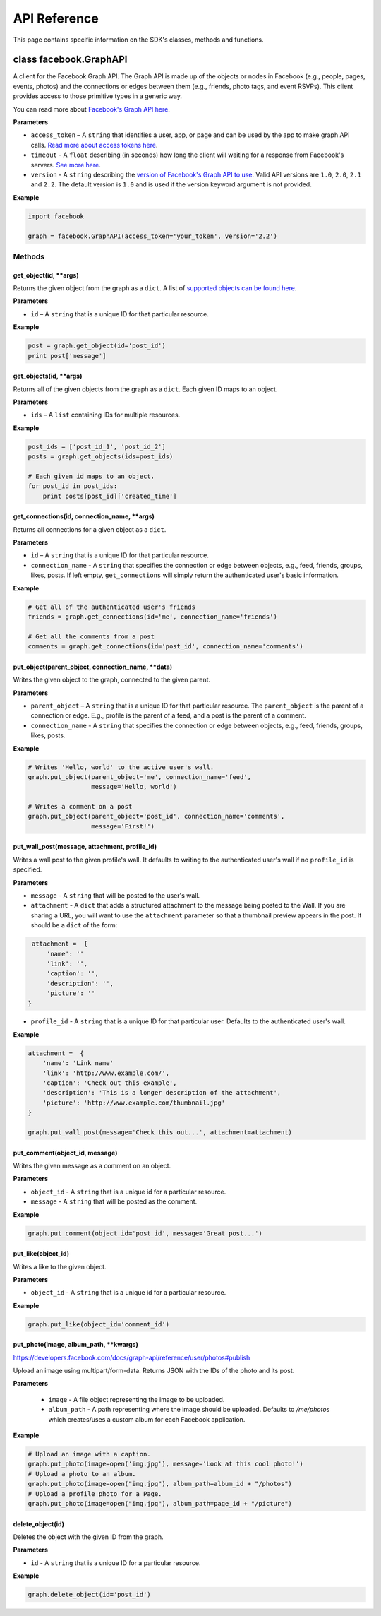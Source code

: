 =============
API Reference
=============

This page contains specific information on the SDK's classes, methods and
functions.

class facebook.GraphAPI
=======================

A client for the Facebook Graph API. The Graph API is made up of the objects or
nodes in Facebook (e.g., people, pages, events, photos) and the connections or
edges between them (e.g., friends, photo tags, and event RSVPs). This client
provides access to those primitive types in a generic way.

You can read more about `Facebook's Graph API here`_.

.. _Facebook's Graph API here: https://developers.facebook.com/docs/graph-api

**Parameters**

* ``access_token`` – A ``string`` that identifies a user, app, or page and can
  be used by the app to make graph API calls.
  `Read more about access tokens here`_.
* ``timeout`` - A ``float`` describing (in seconds) how long the client will
  waiting for a response from Facebook's servers. `See more here`_.
* ``version`` - A ``string`` describing the `version of Facebook's Graph API to
  use`_. Valid API versions are ``1.0``, ``2.0``, ``2.1`` and ``2.2``. The
  default version is ``1.0`` and is used if the version keyword argument is not
  provided.

.. _Read more about access tokens here: https://developers.facebook.com/docs/facebook-login/access-tokens
.. _See more here: http://docs.python-requests.org/en/latest/user/quickstart/#timeouts
.. _version of Facebook's Graph API to use: https://developers.facebook.com/docs/apps/versions

**Example**

.. code-block:: python

    import facebook

    graph = facebook.GraphAPI(access_token='your_token', version='2.2')

Methods
-------

get_object(id, \*\*args)
^^^^^^^^^^^^^^^^^^^^^^^^

Returns the given object from the graph as a ``dict``. A list of
`supported objects can be found here`_.

.. _supported objects can be found here: https://developers.facebook.com/docs/graph-api/reference/

**Parameters**

* ``id`` –  A ``string`` that is a unique ID for that particular resource.

**Example**

.. code-block:: python

    post = graph.get_object(id='post_id')
    print post['message']


get_objects(id, \*\*args)
^^^^^^^^^^^^^^^^^^^^^^^^^

Returns all of the given objects from the graph as a ``dict``. Each given ID
maps to an object.

**Parameters**

* ``ids`` – A ``list`` containing IDs for multiple resources.

**Example**

.. code-block:: python

    post_ids = ['post_id_1', 'post_id_2']
    posts = graph.get_objects(ids=post_ids)

    # Each given id maps to an object.
    for post_id in post_ids:
        print posts[post_id]['created_time']


get_connections(id, connection_name, \*\*args)
^^^^^^^^^^^^^^^^^^^^^^^^^^^^^^^^^^^^^^^^^^^^^^

Returns all connections for a given object as a ``dict``.

**Parameters**

* ``id`` – A ``string`` that is a unique ID for that particular resource.
* ``connection_name`` - A ``string`` that specifies the connection or edge
  between objects, e.g., feed, friends, groups, likes, posts. If left empty,
  ``get_connections`` will simply return the authenticated user's basic
  information.

**Example**

.. code-block:: python

    # Get all of the authenticated user's friends
    friends = graph.get_connections(id='me', connection_name='friends')

    # Get all the comments from a post
    comments = graph.get_connections(id='post_id', connection_name='comments')


put_object(parent_object, connection_name, \*\*data)
^^^^^^^^^^^^^^^^^^^^^^^^^^^^^^^^^^^^^^^^^^^^^^^^^^^^

Writes the given object to the graph, connected to the given parent.

**Parameters**

* ``parent_object`` – A ``string`` that is a unique ID for that particular
  resource. The ``parent_object`` is the parent of a connection or edge. E.g.,
  profile is the parent of a feed, and a post is the parent of a comment.
* ``connection_name`` - A ``string`` that specifies the connection or edge
  between objects, e.g., feed, friends, groups, likes, posts.

**Example**

.. code-block:: python

    # Writes 'Hello, world' to the active user's wall.
    graph.put_object(parent_object='me', connection_name='feed',
                     message='Hello, world')

    # Writes a comment on a post
    graph.put_object(parent_object='post_id', connection_name='comments',
                     message='First!')


put_wall_post(message, attachment, profile_id)
^^^^^^^^^^^^^^^^^^^^^^^^^^^^^^^^^^^^^^^^^^^^^^

Writes a wall post to the given profile's wall. It defaults to writing to the
authenticated user's wall if no ``profile_id`` is specified.

**Parameters**

* ``message`` - A ``string`` that will be posted to the user's wall.
* ``attachment`` - A ``dict`` that adds a structured attachment to the message
  being posted to the Wall. If you are sharing a URL, you will want to use the
  ``attachment`` parameter so that a thumbnail preview appears in the post. It
  should be a ``dict`` of the form:

.. code-block:: python

    attachment =  {
        'name': ''
        'link': '',
        'caption': '',
        'description': '',
        'picture': ''
   }

* ``profile_id`` - A ``string`` that is a unique ID for that particular user.
  Defaults to the authenticated user's wall.

**Example**

.. code-block:: python

    attachment =  {
        'name': 'Link name'
        'link': 'http://www.example.com/',
        'caption': 'Check out this example',
        'description': 'This is a longer description of the attachment',
        'picture': 'http://www.example.com/thumbnail.jpg'
    }

    graph.put_wall_post(message='Check this out...', attachment=attachment)


put_comment(object_id, message)
^^^^^^^^^^^^^^^^^^^^^^^^^^^^^^^

Writes the given message as a comment on an object.

**Parameters**

* ``object_id`` - A ``string`` that is a unique id for a particular resource.
* ``message`` - A ``string`` that will be posted as the comment.

**Example**

.. code-block:: python

    graph.put_comment(object_id='post_id', message='Great post...')


put_like(object_id)
^^^^^^^^^^^^^^^^^^^

Writes a like to the given object.

**Parameters**

* ``object_id`` - A ``string`` that is a unique id for a particular resource.

**Example**

.. code-block:: python

    graph.put_like(object_id='comment_id')


put_photo(image, album_path, \*\*kwargs)
^^^^^^^^^^^^^^^^^^^^^^^^^^^^^^^^^^^^^^^^^^^^^^^

https://developers.facebook.com/docs/graph-api/reference/user/photos#publish

Upload an image using multipart/form-data. Returns JSON with the IDs of the
photo and its post.

**Parameters**

  * ``image`` - A file object representing the image to be uploaded.
  * ``album_path`` - A path representing where the image should be uploaded.
    Defaults to `/me/photos` which creates/uses a custom album for each
    Facebook application.

**Example**

.. code-block:: python

    # Upload an image with a caption.
    graph.put_photo(image=open('img.jpg'), message='Look at this cool photo!')
    # Upload a photo to an album.
    graph.put_photo(image=open("img.jpg"), album_path=album_id + "/photos")
    # Upload a profile photo for a Page.
    graph.put_photo(image=open("img.jpg"), album_path=page_id + "/picture")

delete_object(id)
^^^^^^^^^^^^^^^^^

Deletes the object with the given ID from the graph.

**Parameters**

* ``id`` - A ``string`` that is a unique ID for a particular resource.

**Example**

.. code-block:: python

    graph.delete_object(id='post_id')
